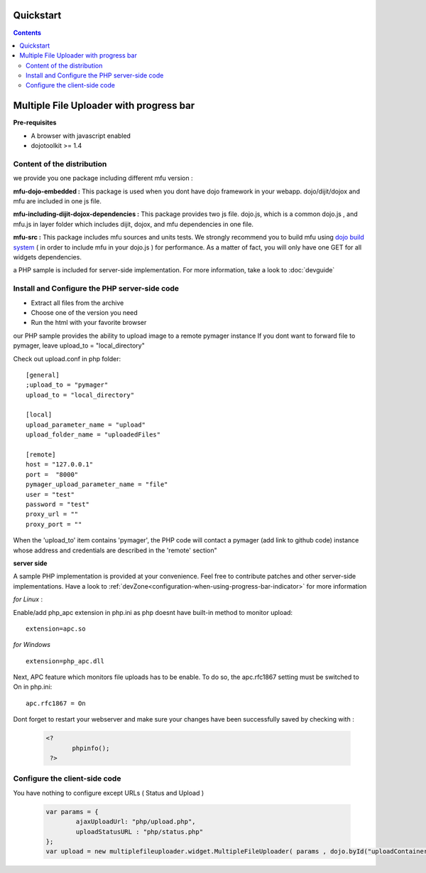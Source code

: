 Quickstart
=====================================

.. contents:: 


Multiple File Uploader with progress bar
==========================================

**Pre-requisites**

* A browser with javascript enabled
* dojotoolkit >= 1.4


Content of the distribution
-------------------------------------------------------------------------------

we provide you one package including different mfu version :

**mfu-dojo-embedded :** 
This package is used when you dont have dojo framework in your webapp. dojo/dijit/dojox and mfu are included in one js file.

**mfu-including-dijit-dojox-dependencies :**
This package provides two js file. dojo.js, which is a common dojo.js , and mfu.js in layer folder which includes dijit, dojox, and mfu dependencies in one file.

**mfu-src :**
This package includes mfu sources and units tests. We strongly recommend you to build mfu using `dojo build system <http://docs.dojocampus.org/build/index?action=show&redirect=build>`_  ( in order to include mfu in your dojo.js ) for performance. As a matter of fact, you will only have one GET for all widgets dependencies.

a PHP sample is included for server-side implementation.
For more information, take a look to  :doc:`devguide` 

Install and Configure the PHP server-side code
-------------------------------------------------------------------------------


- Extract all files from the archive 
- Choose one of the version you need
- Run the html with your favorite browser


our PHP sample provides the ability to upload  image to a remote pymager instance
If you dont want to forward file to pymager, leave upload_to = "local_directory"

Check out upload.conf in php folder::

  [general]
  ;upload_to = "pymager"
  upload_to = "local_directory"

  [local]
  upload_parameter_name = "upload"
  upload_folder_name = "uploadedFiles"

  [remote]
  host = "127.0.0.1"
  port =  "8000"
  pymager_upload_parameter_name = "file"
  user = "test"
  password = "test"
  proxy_url = ""
  proxy_port = ""

When the 'upload_to' item contains 'pymager', the PHP code will contact a pymager (add link to github code) instance whose address and credentials are described in the 'remote' section"


**server side**

A sample PHP implementation is provided at your convenience. Feel free to contribute patches and other server-side implementations.
Have a look to :ref:`devZone<configuration-when-using-progress-bar-indicator>` for more information


*for Linux* :

Enable/add php_apc extension in php.ini as php doesnt have built-in method to monitor upload::

  extension=apc.so

*for Windows* ::

  extension=php_apc.dll

Next, APC feature which monitors file uploads has to be enable. To do so, the apc.rfc1867 setting must be switched to On in php.ini::

  apc.rfc1867 = On

Dont forget to restart your webserver and make sure your changes have been successfully saved by checking with :

	.. code-block:: php
	
	 <?
		phpinfo();
	  ?> 

Configure the client-side code
-------------------------------------------------------------------------------

You have nothing to configure except URLs ( Status and Upload ) 

	.. code-block:: javascript
	
		var params = { 
			ajaxUploadUrl: "php/upload.php", 
			uploadStatusURL : "php/status.php" 
		};
		var upload = new multiplefileuploader.widget.MultipleFileUploader( params , dojo.byId("uploadContainer") ); 	


